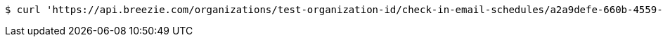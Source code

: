 [source,bash]
----
$ curl 'https://api.breezie.com/organizations/test-organization-id/check-in-email-schedules/a2a9defe-660b-4559-b0dd-a4b7c5b9dbdf' -i -X DELETE -H 'Authorization: Bearer: 0b79bab50daca910b000d4f1a2b675d604257e42'
----